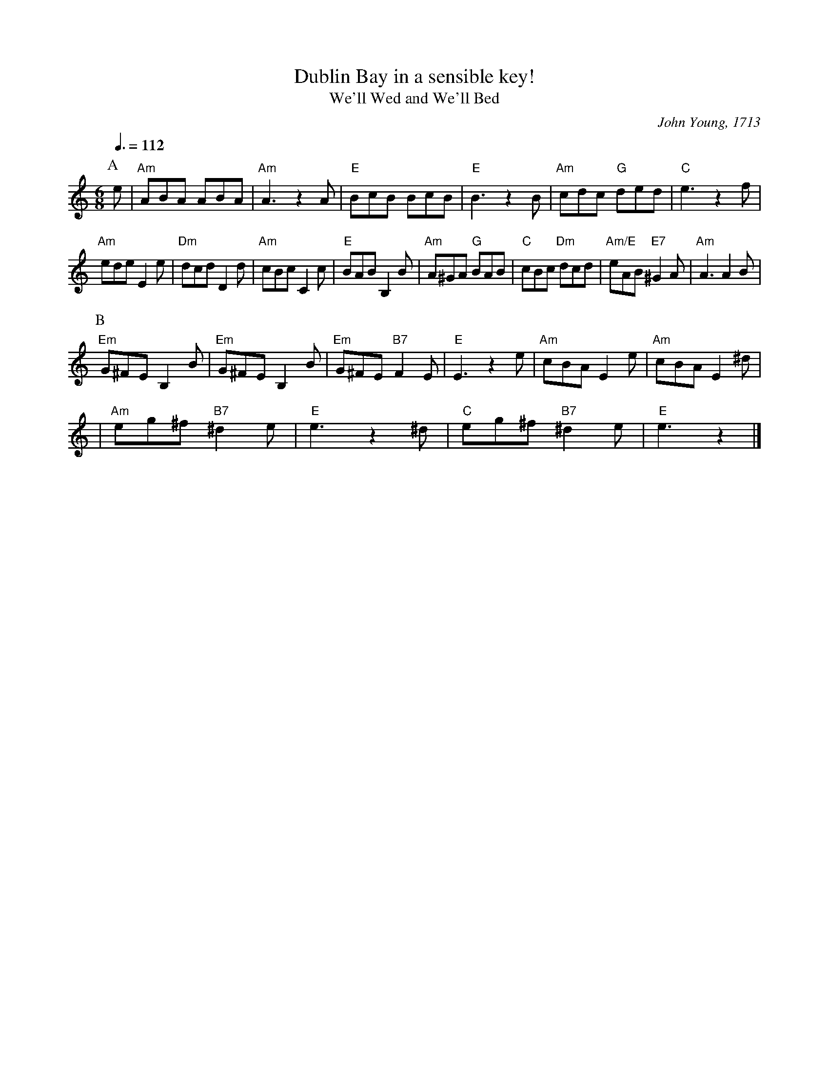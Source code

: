 X:202
T:Dublin Bay in a sensible key!
T:We'll Wed and We'll Bed
C:John Young, 1713
S:Colin Hume's website,  colinhume.com  - chords can also be printed below the stave.
N:Originally in C minor - transposed to A minor.
Q:3/8=112
M:6/8
L:1/8
K:Am
P:A
e | "Am"ABA ABA | "Am"A3 z2A | "E"BcB BcB | "E"B3 z2B | "Am"cdc "G"ded | "C"e3 z2f |
"Am"ede E2e | "Dm"dcd D2d | "Am"cBc C2c | "E"BAB B,2B |\
"Am"A^GA "G"BAB | "C"cBc "Dm"dcd | "Am/E"eAB "E7"^G2A | "Am"A3 A2B |
P:B
"Em"G^FE B,2B | "Em"G^FE B,2B | "Em"G^FE "B7"F2E | "E"E3 z2e | "Am"cBA E2e | "Am"cBA E2^d |
| "Am"eg^f "B7"^d2e | "E"e3 z2^d | "C"eg^f "B7"^d2e | "E"e3 z2 |]
